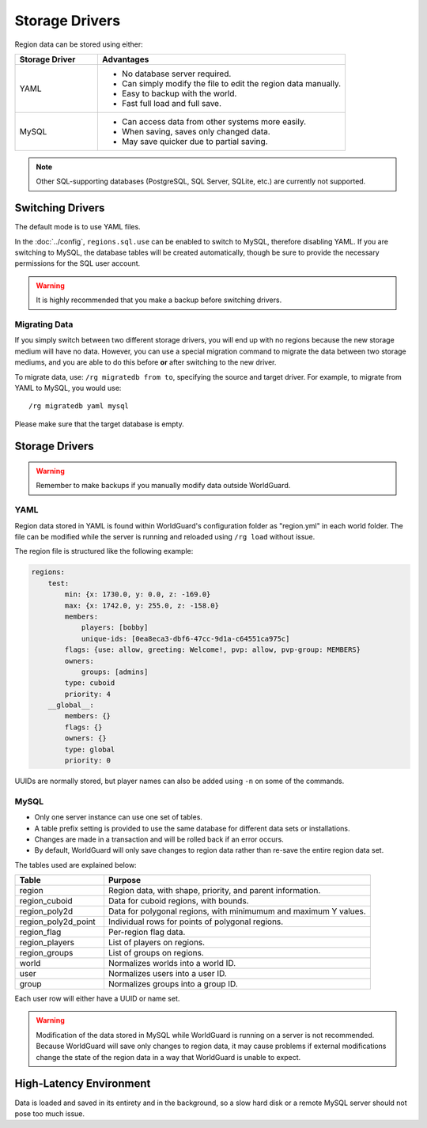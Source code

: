 ===============
Storage Drivers
===============

Region data can be stored using either:

.. csv-table::
    :header: Storage Driver, Advantages
    :widths: 10, 30

    YAML,"* No database server required.
    * Can simply modify the file to edit the region data manually.
    * Easy to backup with the world.
    * Fast full load and full save."
    MySQL,"* Can access data from other systems more easily.
    * When saving, saves only changed data.
    * May save quicker due to partial saving."

.. note::
    Other SQL-supporting databases (PostgreSQL, SQL Server, SQLite, etc.) are currently not supported.

Switching Drivers
=================

The default mode is to use YAML files.

In the :doc:`../config`, ``regions.sql.use`` can be enabled to switch to MySQL, therefore disabling YAML. If you are switching to MySQL, the database tables will be created automatically, though be sure to provide the necessary permissions for the SQL user account.

.. warning::
    It is highly recommended that you make a backup before switching drivers.

Migrating Data
~~~~~~~~~~~~~~

If you simply switch between two different storage drivers, you will end up with no regions because the new storage medium will have no data. However, you can use a special migration command to migrate the data between two storage mediums, and you are able to do this before **or** after switching to the new driver.

To migrate data, use: ``/rg migratedb from to``, specifying the source and target driver. For example, to migrate from YAML to MySQL, you would use::

    /rg migratedb yaml mysql

Please make sure that the target database is empty.

Storage Drivers
===============

.. warning::
    Remember to make backups if you manually modify data outside WorldGuard.

YAML
~~~~

Region data stored in YAML is found within WorldGuard's configuration folder as "region.yml" in each world folder. The file can be modified while the server is running and reloaded using ``/rg load`` without issue.

The region file is structured like the following example:

.. code-block:: yaml

    regions:
        test:
            min: {x: 1730.0, y: 0.0, z: -169.0}
            max: {x: 1742.0, y: 255.0, z: -158.0}
            members:
                players: [bobby]
                unique-ids: [0ea8eca3-dbf6-47cc-9d1a-c64551ca975c]
            flags: {use: allow, greeting: Welcome!, pvp: allow, pvp-group: MEMBERS}
            owners:
                groups: [admins]
            type: cuboid
            priority: 4
        __global__:
            members: {}
            flags: {}
            owners: {}
            type: global
            priority: 0

UUIDs are normally stored, but player names can also be added using ``-n`` on some of the commands.

MySQL
~~~~~

* Only one server instance can use one set of tables.
* A table prefix setting is provided to use the same database for different data sets or installations.
* Changes are made in a transaction and will be rolled back if an error occurs.
* By default, WorldGuard will only save changes to region data rather than re-save the entire region data set.

The tables used are explained below:

.. csv-table::
    :header: Table, Purpose
    :widths: 10, 30

    region,"Region data, with shape, priority, and parent information."
    region_cuboid,"Data for cuboid regions, with bounds."
    region_poly2d,"Data for polygonal regions, with minimumum and maximum Y values."
    region_poly2d_point,"Individual rows for points of polygonal regions."
    region_flag,"Per-region flag data."
    region_players,"List of players on regions."
    region_groups,"List of groups on regions."
    world,"Normalizes worlds into a world ID."
    user,"Normalizes users into a user ID."
    group,"Normalizes groups into a group ID."

Each user row will either have a UUID or name set.

.. warning::
    Modification of the data stored in MySQL while WorldGuard is running on a server is not recommended. Because WorldGuard will save only changes to region data, it may cause problems if external modifications change the state of the region data in a way that WorldGuard is unable to expect.

High-Latency Environment
========================

Data is loaded and saved in its entirety and in the background, so a slow hard disk or a remote MySQL server should not pose too much issue.